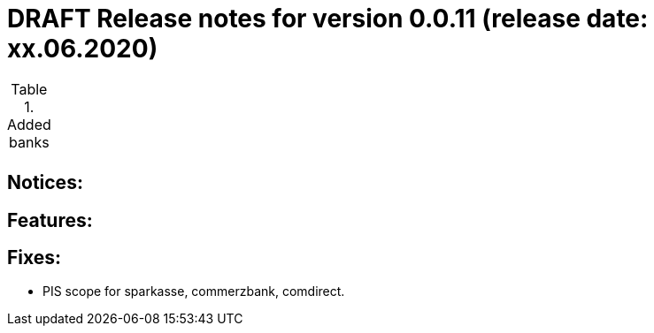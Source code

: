 = DRAFT Release notes for version 0.0.11 (release date: xx.06.2020)

.Added banks
|===
|
|===

== Notices:


== Features:

== Fixes:
- PIS scope for sparkasse, commerzbank, comdirect.
